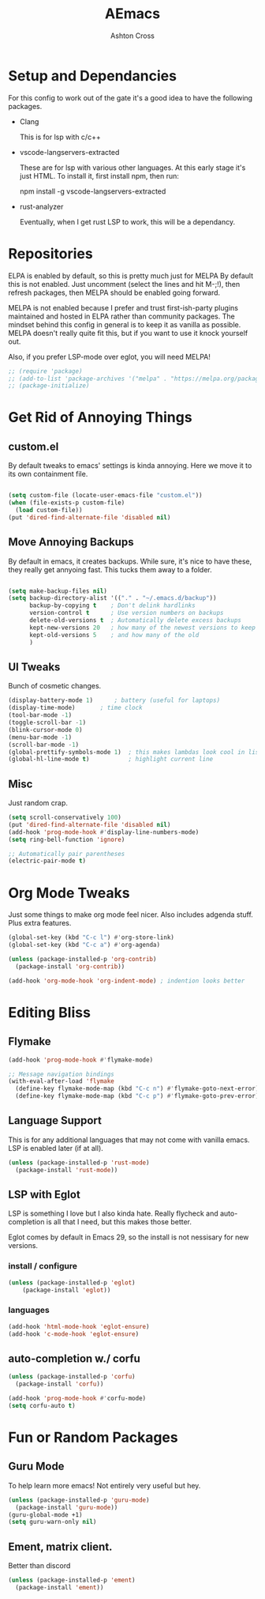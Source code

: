 #+TITLE: AEmacs
#+AUTHOR: Ashton Cross
#+DESCRIPTION: Ashton's Emacs
#+STARTUP: showeverything
#+OPTIONS: toc:2

* Setup and Dependancies
For this config to work out of the gate it's a good idea to have the
following packages.

- Clang

  This is for lsp with c/c++
  
- vscode-langservers-extracted

  These are for lsp with various other languages. At this early stage
  it's just HTML. To install it, first install npm, then run:

  npm install -g vscode-langservers-extracted

- rust-analyzer

  Eventually, when I get rust LSP to work, this will be a dependancy.

* Repositories
ELPA is enabled by default, so this is pretty much just for MELPA By
default this is not enabled. Just uncomment (select the lines and hit
M-;!), then refresh packages, then MELPA should be enabled going forward.

MELPA is not enabled because I prefer and trust first-ish-party
plugins maintained and hosted in ELPA rather than community
packages. The mindset behind this config in general is to keep it as
vanilla as possible. MELPA doesn't really quite fit this, but if you
want to use it knock yourself out.

Also, if you prefer LSP-mode over eglot, you will need MELPA!

#+begin_src emacs-lisp
  ;; (require 'package)
  ;; (add-to-list 'package-archives '("melpa" . "https://melpa.org/packages/") t)
  ;; (package-initialize)
#+end_src

* Get Rid of Annoying Things

** custom.el
By default tweaks to emacs' settings is kinda annoying. Here we move
it to its own containment file.

#+begin_src emacs-lisp

  (setq custom-file (locate-user-emacs-file "custom.el"))
  (when (file-exists-p custom-file)
    (load custom-file))
  (put 'dired-find-alternate-file 'disabled nil)

#+end_src

** Move Annoying Backups
By default in emacs, it creates backups. While sure, it's nice to have
these, they really get annyoing fast. This tucks them away to a
folder.

#+begin_src emacs-lisp
  
  (setq make-backup-files nil)
  (setq backup-directory-alist '(("." . "~/.emacs.d/backup"))
        backup-by-copying t    ; Don't delink hardlinks
        version-control t      ; Use version numbers on backups
        delete-old-versions t  ; Automatically delete excess backups
        kept-new-versions 20   ; how many of the newest versions to keep
        kept-old-versions 5    ; and how many of the old
        )

#+end_src

** UI Tweaks
Bunch of cosmetic changes.

#+begin_src emacs-lisp
  (display-battery-mode 1)		; battery (useful for laptops)
  (display-time-mode) 		; time clock 
  (tool-bar-mode -1)
  (toggle-scroll-bar -1)
  (blink-cursor-mode 0)
  (menu-bar-mode -1)
  (scroll-bar-mode -1)
  (global-prettify-symbols-mode 1)	; this makes lambdas look cool in lisp
  (global-hl-line-mode t)			; highlight current line
#+end_src

** Misc
Just random crap.

#+begin_src emacs-lisp
  (setq scroll-conservatively 100)
  (put 'dired-find-alternate-file 'disabled nil)
  (add-hook 'prog-mode-hook #'display-line-numbers-mode)
  (setq ring-bell-function 'ignore)

  ;; Automatically pair parentheses
  (electric-pair-mode t)
#+end_src

* Org Mode Tweaks
Just some things to make org mode feel nicer.
Also includes adgenda stuff. Plus extra features.

#+begin_src emacs-lisp
  (global-set-key (kbd "C-c l") #'org-store-link)
  (global-set-key (kbd "C-c a") #'org-agenda)

  (unless (package-installed-p 'org-contrib)
    (package-install 'org-contrib))

  (add-hook 'org-mode-hook 'org-indent-mode) ; indention looks better
#+end_src

* Editing Bliss

** Flymake
#+begin_src emacs-lisp
  (add-hook 'prog-mode-hook #'flymake-mode)

  ;; Message navigation bindings
  (with-eval-after-load 'flymake
    (define-key flymake-mode-map (kbd "C-c n") #'flymake-goto-next-error)
    (define-key flymake-mode-map (kbd "C-c p") #'flymake-goto-prev-error))
#+end_src

** Language Support
This is for any additional languages that may not come with vanilla
emacs. LSP is enabled later (if at all).

#+begin_src emacs-lisp
  (unless (package-installed-p 'rust-mode)
    (package-install 'rust-mode))
#+end_src

** LSP with Eglot
LSP is something I love but I also kinda hate. Really flycheck and
auto-completion is all that I need, but this makes those better.

Eglot comes by default in Emacs 29, so the install is not nessisary
for new versions.

*** install / configure
#+begin_src emacs-lisp
  (unless (package-installed-p 'eglot)
      (package-install 'eglot))
#+end_src

*** languages
#+begin_src emacs-lisp
  (add-hook 'html-mode-hook 'eglot-ensure)
  (add-hook 'c-mode-hook 'eglot-ensure)
#+end_src

** auto-completion w./ corfu

#+begin_src emacs-lisp
  (unless (package-installed-p 'corfu)
    (package-install 'corfu))

  (add-hook 'prog-mode-hook #'corfu-mode)
  (setq corfu-auto t)
#+end_src 

* Fun or Random Packages

** Guru Mode
To help learn more emacs! Not entirely very useful but hey.

#+begin_src emacs-lisp
  (unless (package-installed-p 'guru-mode)
    (package-install 'guru-mode))
  (guru-global-mode +1)
  (setq guru-warn-only nil)
#+end_src

** Ement, matrix client.
Better than discord

#+begin_src emacs-lisp
  (unless (package-installed-p 'ement)
    (package-install 'ement))
#+end_src


